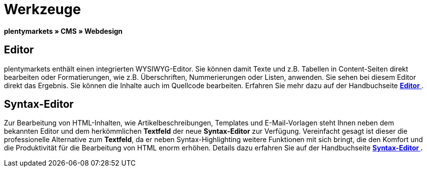 = Werkzeuge
:lang: de
// include::{includedir}/_header.adoc[]
:position: 25

**plentymarkets » CMS » Webdesign**

== Editor

plentymarkets enthält einen integrierten WYSIWYG-Editor. Sie können damit Texte und z.B. Tabellen in Content-Seiten direkt bearbeiten oder Formatierungen, wie z.B. Überschriften, Nummerierungen oder Listen, anwenden. Sie sehen bei diesem Editor direkt das Ergebnis. Sie können die Inhalte auch im Quellcode bearbeiten. Erfahren Sie mehr dazu auf der Handbuchseite <<omni-channel/online-shop/_cms/webdesign/werkzeuge/editor#, **Editor**  >>.

== Syntax-Editor

Zur Bearbeitung von HTML-Inhalten, wie Artikelbeschreibungen, Templates und E-Mail-Vorlagen steht Ihnen neben dem bekannten Editor und dem herkömmlichen **Textfeld** der neue **Syntax-Editor** zur Verfügung. Vereinfacht gesagt ist dieser die professionelle Alternative zum **Textfeld**, da er neben Syntax-Highlighting weitere Funktionen mit sich bringt, die den Komfort und die Produktivität für die Bearbeitung von HTML enorm erhöhen. Details dazu erfahren Sie auf der Handbuchseite **<<omni-channel/online-shop/_cms/webdesign/werkzeuge/syntax-editor#, Syntax-Editor  >>.**

